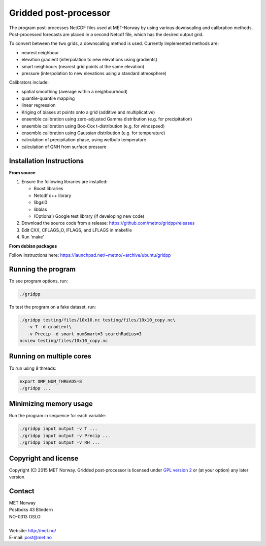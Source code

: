 Gridded post-processor
======================

.. image:: https://travis-ci.org/metno/gridpp.svg?branch=master
    :target: https://travis-ci.org/metno/gridpp

.. image:: https://coveralls.io/repos/metno/gridpp/badge.svg?branch=master&service=github
    :target: https://coveralls.io/github/metno/gridpp?branch=master 

The program post-processes NetCDF files used at MET-Norway by using various
downscaling and calibration methods. Post-processed forecasts are placed in a
second Netcdf file, which has the desired output grid.

To convert between the two grids, a downscaling method is used. Currently
implemented methods are:

* nearest neighbour

* elevation gradient (interpolation to new elevations using gradients)

* smart neighbours (nearest grid points at the same elevation)

* pressure (interpolation to new elevations using a standard atmosphere)

Calibrators include:

* spatial smoothing (average within a neighbourhood)

* quantile-quantile mapping

* linear regression

* Kriging of biases at points onto a grid (additive and multiplicative)

* ensemble calibration using zero-adjusted Gamma distribution (e.g. for precipitation)

* ensemble calibration using Box-Cox t-distribution (e.g. for windspeed)

* ensemble calibration using Gaussian distribution (e.g. for temperature)

* calculation of precipitation phase, using wetbulb temperature

* calculation of QNH from surface pressure



Installation Instructions
-------------------------

**From source**

1. Ensure the following libraries are installed:

   * Boost libraries
   * Netcdf c++ library
   * libgsl0
   * libblas
   * (Optional) Google test library (if developing new code)

2. Download the source code from a release: https://github.com/metno/gridpp/releases

3. Edit CXX, CFLAGS_O, IFLAGS, and LFLAGS in makefile

4. Run 'make'

**From debian packages**

Follow instructions here: https://launchpad.net/~metno/+archive/ubuntu/gridpp


Running the program
-------------------
To see program options, run:

.. code-block:: bash

   ./gridpp

To test the program on a fake dataset, run:

.. code-block:: bash

   ./gridpp testing/files/10x10.nc testing/files/10x10_copy.nc\
      -v T -d gradient\
      -v Precip -d smart numSmart=3 searchRadius=3
   ncview testing/files/10x10_copy.nc



Running on multiple cores
-------------------------
To run using 8 threads:

.. code-block:: bash

   export OMP_NUM_THREADS=8
   ./gridpp ...



Minimizing memory usage
-----------------------
Run the program in sequence for each variable:

.. code-block:: bash

   ./gridpp input output -v T ...
   ./gridpp input output -v Precip ...
   ./gridpp input output -v RH ...



Copyright and license
---------------------
Copyright (C) 2015 MET Norway. Gridded post-processor is licensed under `GPL
version 2 <https://github.com/metno/gridpp/blob/master/LICENSE>`_ or (at
your option) any later version.

Contact
-------
| MET Norway
| Postboks 43 Blindern
| NO-0313 OSLO
|
| Website: http://met.no/
| E-mail: `post@met.no <mailto:post@met.no>`_
